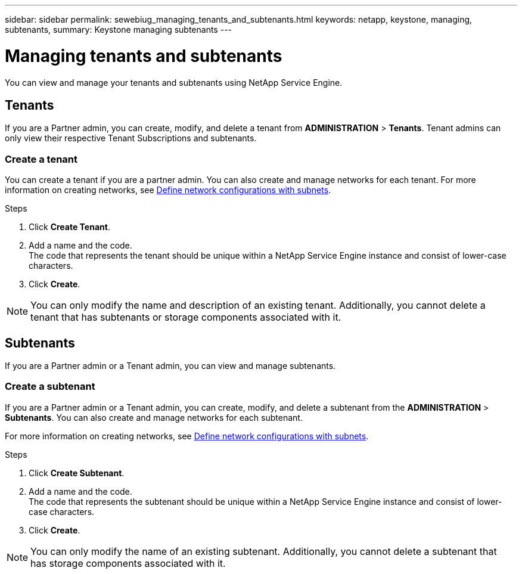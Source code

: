 ---
sidebar: sidebar
permalink: sewebiug_managing_tenants_and_subtenants.html
keywords: netapp, keystone, managing, subtenants,
summary: Keystone managing subtenants
---

= Managing tenants and subtenants
:hardbreaks:
:nofooter:
:icons: font
:linkattrs:
:imagesdir: ./media/

[.lead]
You can view and manage your tenants and subtenants using NetApp Service Engine.

== Tenants

If you are a Partner admin, you can create, modify, and delete a tenant from *ADMINISTRATION* > *Tenants*. Tenant admins can only view their respective Tenant Subscriptions and subtenants.

=== Create a tenant

You can create a tenant if you are a partner admin. You can also create and manage networks for each tenant. For more information on creating networks, see link:sewebiug_define_network_configurations.html[Define network configurations with subnets].

.Steps

. Click *Create Tenant*.
. Add a name and the code.
The code that represents the tenant should be unique within a NetApp Service Engine instance and consist of lower-case characters.
. Click *Create*.

NOTE: You can only modify the name and description of an existing tenant. Additionally, you cannot delete a tenant that has subtenants or storage components associated with it.

== Subtenants

If you are a Partner admin or a Tenant admin, you can view and manage subtenants.

=== Create a subtenant

If you are a Partner admin or a Tenant admin, you can create, modify, and delete a subtenant from the *ADMINISTRATION* > *Subtenants*. You can also create and manage networks for each subtenant.

For more information on creating networks, see link:sewebiug_define_network_configurations.html[Define network configurations with subnets].

.Steps

. Click *Create Subtenant*.
. Add a name and the code.
The code that represents the subtenant should be unique within a NetApp Service Engine instance and consist of lower-case characters.
. Click *Create*.

NOTE: You can only modify the name of an existing subtenant. Additionally, you cannot delete a subtenant that has storage components associated with it.

